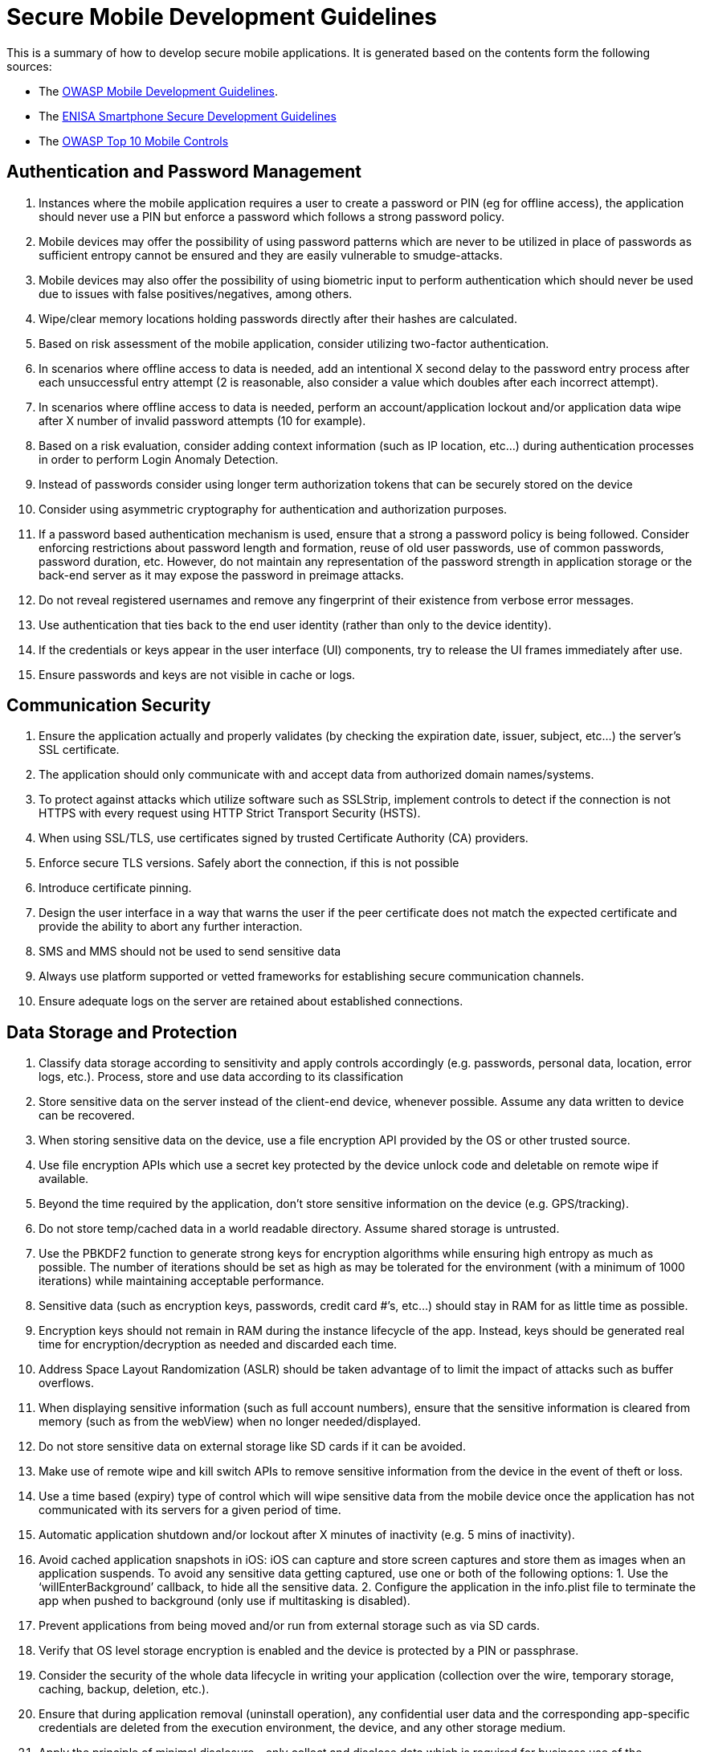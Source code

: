 = Secure Mobile Development Guidelines

This is a summary of how to develop secure mobile applications. It is generated based on the contents form the following sources:

* The https://www.owasp.org/index.php/OWASP_Mobile_Security_Project#tab=Secure_M-Development[OWASP Mobile Development Guidelines].
* The https://www.enisa.europa.eu/publications/smartphone-secure-development-guidelines-2016[ENISA Smartphone Secure Development Guidelines]
* The https://www.owasp.org/index.php/OWASP_Mobile_Security_Project#tab=Top_10_Mobile_Controls[OWASP Top 10 Mobile Controls]

== Authentication and Password Management
. Instances where the mobile application requires a user to create a password or PIN (eg for offline access), the application should never use a PIN but enforce a password which follows a strong password policy.
. Mobile devices may offer the possibility of using password patterns which are never to be utilized in place of passwords as sufficient entropy cannot be ensured and they are easily vulnerable to smudge-attacks.
. Mobile devices may also offer the possibility of using biometric input to perform authentication which should never be used due to issues with false positives/negatives, among others.
. Wipe/clear memory locations holding passwords directly after their hashes are calculated.
. Based on risk assessment of the mobile application, consider utilizing two-factor authentication.
. In scenarios where offline access to data is needed, add an intentional X second delay to the password entry process after each unsuccessful entry attempt (2 is reasonable, also consider a value which doubles after each incorrect attempt).
. In scenarios where offline access to data is needed, perform an account/application lockout and/or application data wipe after X number of invalid password attempts (10 for example).
. Based on a risk evaluation, consider adding context information (such as IP location, etc…) during authentication processes in order to perform Login Anomaly Detection.
. Instead of passwords consider using longer term authorization tokens that can be securely stored on the device
. Consider using asymmetric cryptography for authentication and authorization purposes.
. If a password based authentication mechanism is used, ensure that a strong a password policy is being followed. Consider enforcing restrictions about password length and formation, reuse of old user passwords, use of common passwords, password duration, etc. However, do not maintain any representation of the password strength in application storage or the back-end server as it may expose the password in preimage attacks.
. Do not reveal registered usernames and remove any fingerprint of their existence from verbose error messages.
. Use authentication that ties back to the end user identity (rather than only to the device identity).
. If the credentials or keys appear in the user interface (UI) components, try to release the UI frames immediately after use.
. Ensure passwords and keys are not visible in cache or logs.

== Communication Security
. Ensure the application actually and properly validates (by checking the expiration date, issuer, subject, etc…) the server’s SSL certificate.
. The application should only communicate with and accept data from authorized domain names/systems.
. To protect against attacks which utilize software such as SSLStrip, implement controls to detect if the connection is not HTTPS with every request using HTTP Strict Transport Security (HSTS).
. When using SSL/TLS, use certificates signed by trusted Certificate Authority (CA) providers.
. Enforce secure TLS versions. Safely abort the connection, if this is not possible
. Introduce certificate pinning. 
. Design the user interface in a way that warns the user if the peer certificate does not match the expected certificate and provide the ability to abort any further interaction.
. SMS and MMS should not be used to send sensitive data
. Always use platform supported or vetted frameworks for establishing secure communication channels.
. Ensure adequate logs on the server are retained about established connections.

== Data Storage and Protection
. Classify data storage according to sensitivity and apply controls accordingly (e.g. passwords, personal data, location, error logs, etc.). Process, store and use data according to its classification
. Store sensitive data on the server instead of the client-end device, whenever possible. Assume any data written to device can be recovered.
. When storing sensitive data on the device, use a file encryption API provided by the OS or other trusted source.
. Use file encryption APIs which use a secret key protected by the device unlock code and deletable on remote wipe if available.
. Beyond the time required by the application, don’t store sensitive information on the device (e.g. GPS/tracking).
. Do not store temp/cached data in a world readable directory. Assume shared storage is untrusted.
. Use the PBKDF2 function to generate strong keys for encryption algorithms while ensuring high entropy as much as possible. The number of iterations should be set as high as may be tolerated for the environment (with a minimum of 1000 iterations) while maintaining acceptable performance.
. Sensitive data (such as encryption keys, passwords, credit card #’s, etc…) should stay in RAM for as little time as possible.
. Encryption keys should not remain in RAM during the instance lifecycle of the app. Instead, keys should be generated real time for encryption/decryption as needed and discarded each time.
. Address Space Layout Randomization (ASLR) should be taken advantage of to limit the impact of attacks such as buffer overflows.
. When displaying sensitive information (such as full account numbers), ensure that the sensitive information is cleared from memory (such as from the webView) when no longer needed/displayed.
. Do not store sensitive data on external storage like SD cards if it can be avoided.
. Make use of remote wipe and kill switch APIs to remove sensitive information from the device in the event of theft or loss.
. Use a time based (expiry) type of control which will wipe sensitive data from the mobile device once the application has not communicated with its servers for a given period of time.
. Automatic application shutdown and/or lockout after X minutes of inactivity (e.g. 5 mins of inactivity).
. Avoid cached application snapshots in iOS: iOS can capture and store screen captures and store them as images when an application suspends. To avoid any sensitive data getting captured, use one or both of the following options: 1. Use the ‘willEnterBackground’ callback, to hide all the sensitive data. 2. Configure the application in the info.plist file to terminate the app when pushed to background (only use if multitasking is disabled).
. Prevent applications from being moved and/or run from external storage such as via SD cards.
. Verify that OS level storage encryption is enabled and the device is protected by a PIN or passphrase.
. Consider the security of the whole data lifecycle in writing your application (collection over the wire, temporary storage, caching, backup, deletion, etc.).
. Ensure that during application removal (uninstall operation), any confidential user data and the corresponding app-specific credentials are deleted from the execution environment, the device, and any other storage medium.
. Apply the principle of minimal disclosure - only collect and disclose data which is required for business use of the application. Identify in the design phase what data is needed, its sensitivity and whether it is appropriate to collect, store and use each data type.
. Use non-persistent identifiers which are not shared with other apps wherever possible (e.g., do not use the device unique hardware identifiers such as IMEI or UDID as an identifier). 
. Application developers may want to incorporate an application-specific "data kill switch" into their products, to allow the per-app deletion of their application's sensitive data when needed (strong authentication is required to protect misuse of such a feature).
. Do not leak permission-protected data to other applications. This occurs when specific permissions are required to access the data, however an app that has been granted these permissions makes the data available to all other apps without restrictions (e.g., over IPC)
. Restrict the data that is shared with other applications (e.g., by implementing an Android Content Provider). This can be accomplished using fine-grained permissions (ensure permissions are protected using signature protection level on Android).
. Restrict broadcast messages (e.g., Android Broadcast Intents) to authorized applications and audit the application’s broadcast messages for sensitive content.
. Do not allow third party keyboards to be used for inputs that may contain sensitive data (e.g., credentials, credit card information). Prefer a custom keyboard for such inputs instead 
. Disable Auto Correction and Autosuggestion for inputs that contain sensitive data. 
. Disable cut, copy and paste functionalities for inputs that may contain sensitive data or restrict the pasteboard to be accessible only from this application.
. Introduce input field masking for inputs that contain sensitive data (e.g., passwords).
. Leverage the hardware-level encryption support for files at the highest supported security level.
. If the application while the device is locked needs to write data to a file, use temporary caches instead of weakening the encryption mode. Swap the file content when the device is unlocked and the original file is accessible again.
. Prefer using framework functionality (e.g., Android Content Provider) for data sharing instead of using file system permissions or a custom access scheme on platforms that support this (e.g., Android).
. Inspect application-initiated custom notification messages for sensitive content
. Exclude sensitive application files from device backups and cloud synchronization services.
. If the application allows the arbitrary selection of files from the device storage, consider the use of a white-list to restrict access only to the intended (absolute) file paths
. Delete application caches on app termination
. Database files that contain sensitive data (e.g., iOS WebView caches) must be manually removed from the file system. Deleting records using the database API will not necessary lead to complete data removal from database structure.
. Disable application logging and debug messages in production releases. All exceptions should be handled securely. 
. In the case that the application includes embedded web browsing capabilities (e.g., WebViews), clear stored cookies on app termination or use in-memory cookie storage

== Session Management
. Do not rely on client side security controls.  Both authentication and authorization controls should be implemented on the server side.
. Ensure that the session management is handled securely after the initial authentication, using appropriate secure protocols. 
. Perform a check at the start of each activity/screen to see if the user is in a logged in state and if not, switch to the login state.
. When an application’s session is timed out, the application should discard and clear all memory associated with the user data, and any master keys used to decrypt the data.
. Session tokens should be revocable (particularly on the server side).
. Use lower timeout values to invalidate expired sessions (in contrast to the typical timeout values on traditional (non-mobile) applications).
. Use unpredictable session identifiers with high entropy.
. Clear any maintained sensitive data on session termination. Reset the application state and request for user re-authentication.

== Secure the backend services and the platform server and APIs
. Carry out a specific check of your code for sensitive data unintentionally transferred between the mobile device and web-server back-ends and other external interfaces
. All back-end services (web services) for mobile apps should be tested for vulnerabilities periodically
. Disable metadata publishing (e.g., metadata for WSDL documents and for WSDL derived objects), in order to prevent unintentional disclosure of potentially sensitive service metadata
. Ensure that the back-end platform (server) is running with a hardened configuration with the latest security patches applied to the OS, web server and other application components.
. Ensure adequate logs are retained on the back-end in order to detect and respond to incidents and perform forensics
. Protect the back-end from client initiated log injections that may corrupt or forge the history of events2
. Employ rate limiting and throttling on a per-user/IP basis

== 3rd Party libraries
. Vet the security/authenticity of any third party code/libraries used in your mobile application (e.g. making sure they come from a reliable source, will continue to be supported, contain no backdoors) and ensure that adequate internal approval is obtained to use the code/library.
. Track all third party frameworks/APIs used in the mobile application for security patches and perform upgrades as they are released.
. Pay particular attention to validating all data received from and sent to non-trusted third party apps (e.g. ad network software) before incorporating their use into an application.
. Avoid using third-party libraries that contain main processor-only cryptographic implementations. Prefer using cryptographic framework provided by a platform supported secure hardware (e.g. TEE, SE).
. Software components that are no longer supported by the vendor or developer must not be used

== Consent and privacy protection
. Check whether your application is collecting personal data
. Create a privacy policy covering the usage of personal data and make it available to the user especially prior to making consent choices
. Prior to using personal data consent should be obtained.
. Consent may be collected in 3 main ways:
.. At install time.
.. At run-time when data is sent.
.. Via “opt-in” mechanisms where a user has to explicitly turn on a setting
. It should be possible for the user to withdraw consent at any time in the application
. Audit communication mechanisms to check for unintended leaks
. Keep a record of user consent for the processing of different types of personal data
. Check whether data collection (from the user’s device) is not excessive with regard to the consent that has been granted by the user
. Consider taking advantage of built-in features to require access to device sensors and data
. Minimize access to sensor data whenever possible
. Reduce data granularity and anonymize data on the device instead of remotely
. Require consent prior to providing user data to third parties
. Reduce retention period on the mobile or remotely to the minimum amount of time needed to provide the service
. Use privacy enhancing technologies, that support data minimization, anonymization and security of personal data
. The default settings of the application should provide maximum privacy and security protection for the user

== Protect paid resources
. Maintain logs of access to paid-for resources in non-repudiable format
. Check for anomalous usage patterns in paid-for resources usage and trigger re-authentication
. Consider a white-list model by default for paid-for resources addressing
. Warn user and obtain consent for any cost implications for app behaviour
. Follow the OS/device vendor guidelines for implementing In-App payment:
.. Implement validation of payment receipts on the backend server not on the device
.. Pay specific attention when integrating payment acceptance from a third party wallet

== Secure software distribution
. Applications must be designed and provisioned to allow updates for security patches, taking into account the requirements for approval by app-stores and the extra delay this may imply
. Distributing apps through official app-stores
. Provide feedback channels for users to report security problems with apps such as a security email address
. If an enterprise app store is used, protect the application signing key with the utmost care
. Out-of-appstore security updates should be shipped using an encrypted connection and their content should be verified before applying the update
. Resources used by apps that are updated outside of the app-store normal mechanism must be signed. Apps must verify the signature before accepting the updated resource
. Do not deploy apps with ad-hoc signing certificates used for development and testing
. Do not generate one application for multiple environments

== Handle runtime code interpretation correctly
. Filter user data passed to interpreters.
. Define comprehensive escape syntax as appropriate.
. Do not reveal sensitive information such as usernames, personal data and others through error messages.
. Deny interpreted code direct access to user data and encrypted storage.
. Strip unused functionalities from interpreters.
. Limit size of input data passed to interpreters.

== Check device and application integrity
. Check the device/platform integrity to ensure that the device is not modified.
. Check the application integrity, check that the application and its resources are not modified
. Disable developer features
.. Disable debugging in the application settings.
.. Check if the device is in developer mode if supported by platform (e.g., Android).
.. Check if debugger is attached and/or if the process is being traced. On platforms with managed code check for managed and native code debuggers

== Code Obfuscation
. Obfuscate all sensitive application code where feasible by running an automated code obfuscation program.
. For applications containing sensitive data, implement anti-debugging techniques (e.g. prevent a debugger from attaching to the process; android:debuggable=”false”).
. Address Space Layout Randomization (ASLR) should be taken advantage of to hide executable code which could be used to remotely exploit the application and hinder the dumping of application’s memory.

== Protect the application from client side injections
. In the case that the application includes embedded web browsing capabilities (e.g., WebViews), restrict access to third party domains that do not comply with the required security standards, disable any unused platform supported functionalities, such as the plugins, local file accessibility, local content provider (content URL) accessibility and the dynamic code (e.g., JavaScript)execution support. Furthermore, avoid using full screen web interfaces since these can be abused from attackers to create fake application screens
. Avoid using API calls that provide bridging of dynamic code (e.g., JavaScript) with native code (e.g., Objective-C) since an injection in the dynamic code will lead to native code execution
. In the case that the application uses JavaScript code running in the context of a file scheme URL, it is recommended to disable any unused platform supported attributes, such as accessing content from other file scheme URL and content from any origin
. Prevent interaction events when the application is obscured by another interface in the presentation layer in order to mitigate tapjacking attacks
. In the case that the application requests custom permissions, and older platforms are supported (e.g., earlier than Android 5.0), always verify on the first run of the app that no other application has previously requested the same permissions
. Always follow the domain name registration infrastructure to declare a custom permission, in order to avoid any collisions with other apps
. Restrict what apps can cause an application component (e.g., Android Activity) to start or are able to interact with it (e.g., Android Service and Content Provider)
. Restrict the third party applications whose broadcast messages will be accepted by the application.
. In the case that the application utilizes a platform provided download manager, always verify that the received manager’s notifications are related to application’s initiated downloads
. Always verify dynamic code downloads and application updates at the client side. 
. Always validate server responses when using backend APIs. 
. Mitigate SQL injections, local file inclusion, JavaScript injections, XML injections. When dealing with dynamic queries (e.g., SQL queries with untrusted inputs) or Content-Providers ensure you are using parameterized queries. Always validate user provided inputs that will be used for file accessing purposes or as part of a dynamic code execution. Use a vetted framework for XML operations.
. Protect from memory corruptions in applications that are developed using a programming language which supports explicit memory management (e.g., Objective-C, C, C++). 
. Do not use insecure cached data in HTTP connections and in embedded web browsing capabilities (e.g., WebViews). 
. In platforms that support custom applications with accessibility permissions (e.g., Android), exclude sensitive user interface elements from being accessed by accessibility applications
. Avoid populating webviews loaded from the file URI scheme with user supplied DOM input

== Ensure correct usage of biometric sensors and secure hardware
. Always verify that there is a biometric sensor (e.g., Fingerprint reader) present and available on the device before using the API for authentication purposes
. Always verify that the biometric sensor/secure hardware authentication policy of the in-use platform complies with the application’s authentication policy (passcode required after cold boot, biometric sensor authentication expiration, adding a fingerprint requires pin/passcode/biometric authentication, requirement for biometric sensor being individually paired with secure hardware)
. Ensure that there are enrolled data using the biometric sensor (e.g., user’s fingerprints and/or user’s iris are registered) before using the API for authentication purposes
. Ensure that the enrolled biometric data has not been changed since the activation of the authentication control using the biometric sensor
. The application should not use the biometric sensor for just verifying user presence (e.g., iOS LocalAuthentication).  Instead, the application should use the biometric sensor to access keys stored using a hardware backed keystore/keychain and protected with keychain access control lists (ACL).
. Ensure that the key material is bound to the secure hardware (e.g., TEE, SE) in platforms that this is optional (e.g., Android)
. For keys whose key material is inside a secure hardware (e.g., TEE, SE), ensure that cryptographic and user authentication authorizations are also enforced by secure hardware, in platforms that this is optional (e.g., Android).
. The application should avoid using temporal validity interval authorizations, since they are unlikely to be enforced by the secure hardware because it normally does not have an independent secure real-time clock.
. Verify that the application’s authentication policy complies with the possibility that different people may enroll for biometric authentication in the same device.